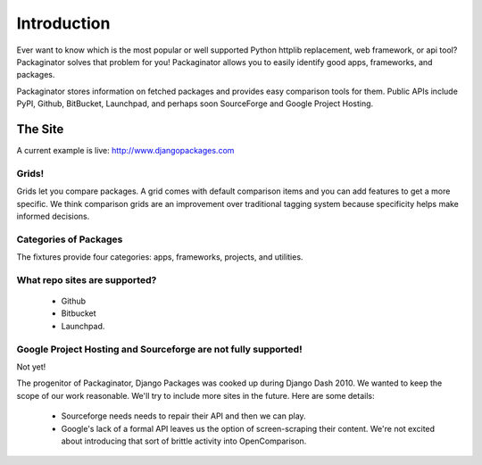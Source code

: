 =============
Introduction
=============

Ever want to know which is the most popular or well supported Python httplib replacement, web framework, or api tool? Packaginator solves that problem for you! Packaginator allows you to easily identify good apps, frameworks, and packages.

Packaginator stores information on fetched packages and provides easy comparison tools for them. Public APIs include PyPI, Github, BitBucket, Launchpad, and perhaps soon SourceForge and Google Project Hosting.

The Site
--------

A current example is live: http://www.djangopackages.com

Grids!
~~~~~~

Grids let you compare packages. A grid comes with default comparison items and you can add features to get a more specific. We think comparison grids are an improvement over traditional tagging system because specificity helps make informed decisions.

Categories of Packages
~~~~~~~~~~~~~~~~~~~~~~

The fixtures provide four categories: apps, frameworks, projects, and utilities.

What repo sites are supported?
~~~~~~~~~~~~~~~~~~~~~~~~~~~~~~~

 * Github
 * Bitbucket
 * Launchpad.

Google Project Hosting and Sourceforge are not fully supported!
~~~~~~~~~~~~~~~~~~~~~~~~~~~~~~~~~~~~~~~~~~~~~~~~~~~~~~~~~~~~~~~

Not yet!

The progenitor of Packaginator, Django Packages was cooked up during Django Dash 2010. We wanted to keep the scope of our work reasonable. We'll try to include more sites in the future. Here are some details:

 * Sourceforge needs needs to repair their API and then we can play.
 * Google's lack of a formal API leaves us the option of screen-scraping their content. We're not excited about introducing that sort of brittle activity into OpenComparison.
